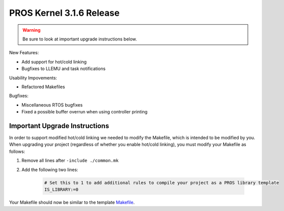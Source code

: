 =========================
PROS Kernel 3.1.6 Release
=========================

.. post:: 18 February, 2019
   :tags: blog, kernel-release

.. warning:: Be sure to look at important upgrade instructions below.

New Features:

- Add support for hot/cold linking
- Bugfixes to LLEMU and task notifications

Usability Impovements:

- Refactored Makefiles

Bugfixes:

- Miscellaneous RTOS bugfixes
- Fixed a possible buffer overrun when using controller printing

Important Upgrade Instructions
------------------------------

In order to support modified hot/cold linking we needed to modify the Makefile, which
is intended to be modified by you. When upgrading your project (regardless of whether
you enable hot/cold linking), you must modify your Makefile as follows:

1. Remove all lines after ``-include ./common.mk``
2. Add the following two lines:

    .. highlight: Makefile
    .. code-block:: Makefile
    
        # Set this to 1 to add additional rules to compile your project as a PROS library template
        IS_LIBRARY:=0

Your Makefile should now be similar to the template `Makefile <https://github.com/purduesigbots/pros/blob/3.1.6/template-Makefile>`_.
